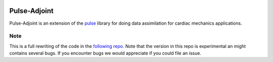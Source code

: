 |CircleCI| |Documentation Status| |codecov|

Pulse-Adjoint
=============

Pulse-Adjoint is an extension of the
`pulse <https://github.com/ComputationalPhysiology/pulse>`__ library for
doing data assimilation for cardiac mechanics applications.

Note
----

This is a full rewriting of the code in the `following
repo <https://github.com/ComputationalPhysiology/pulse_adjoint>`__. Note
that the version in this repo is experimental an might contains several
bugs. If you encounter bugs we would appreciate if you could file an
issue.

.. |CircleCI| image:: https://circleci.com/gh/ComputationalPhysiology/pulse_adjoint.svg?style=shield
   :target: https://circleci.com/gh/ComputationalPhysiology/pulse_adjoint
.. |Documentation Status| image:: https://readthedocs.org/projects/pulse_adjoint/badge/?version=latest
   :target: https://pulse-adjoint.readthedocs.io/en/latest/?badge=latest
.. |codecov| image:: https://codecov.io/gh/ComputationalPhysiology/pulse_adjoint/branch/master/graph/badge.svg?token=PG2JS1SPKJ
   :target: https://codecov.io/gh/ComputationalPhysiology/pulse_adjoint
